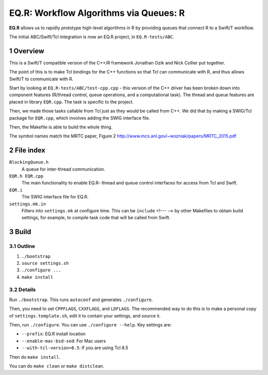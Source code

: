 
.. Build this document with: rst2pdf Readme.rst

.. sectnum::

========================================
 EQ.R: Workflow Algorithms via Queues: R
========================================

**EQ.R** allows us to rapidly prototype high-level algorithms in R by
providing queues that connect R to a Swift/T workflow.

The initial ABC/Swift/Tcl integration is now an EQ.R project, in
``EQ.R-tests/ABC``.

Overview
========

This is a Swift/T compatible version of the C++/R framework Jonathan Ozik
and Nick Collier put together.

The point of this is to make Tcl bindings for the C++ functions so
that Tcl can communicate with R, and thus allows Swift/T to
communicate with R.

Start by looking at ``EQ.R-tests/ABC/test-cpp.cpp`` - this version of
the C++ driver has been broken down into component features (R/thread
control, queue operations, and a computational task).  The thread and
queue features are placed in library ``EQR.cpp``.  The task is
specific to the project.

Then, we made those tasks callable from Tcl just as they would be
called from C++.  We did that by making a SWIG/Tcl package for
``EQR.cpp``, which involves adding the SWIG interface file.

Then, the Makefile is able to build the whole thing.

The symbol names match the MRTC paper, Figure 2
http://www.mcs.anl.gov/~wozniak/papers/MRTC_2015.pdf

File index
==========

``BlockingQueue.h``
  A queue for inter-thread communication.

``EQR.h EQR.cpp``
  The main functionality to enable EQ.R- thread and queue control
  interfaces for access from Tcl and Swift.

``EQR.i``
  The SWIG interface file for EQ.R.

``settings.mk.in``
  Filters into ``settings.mk`` at configure time.  This can be
  ``include`` <!--- --> by other Makefiles to obtain build settings, for
  example, to compile task code that will be called from Swift.


Build
=====

Outline
-------

#. ``./bootstrap``

#. ``source settings.sh``

#. ``./configure ...``

#. ``make install``

Details
-------

Run ``./bootstrap``.  This runs ``autoconf`` and generates ``./configure``.

Then, you need to set ``CPPFLAGS``, ``CXXFLAGS``, and ``LDFLAGS``.
The recommended way to do this is to make a personal copy of
``settings.template.sh``, edit it to contain your settings, and source
it.

Then, run ``./configure``.  You can use ``./configure --help``.  Key
settings are:

* ``--prefix``: EQ.R install location
* ``--enable-mac-bsd-sed``: For Mac users
* ``--with-tcl-version=8.5``: If you are using Tcl 8.5

Then do ``make install``.

You can do ``make clean`` or ``make distclean``.
